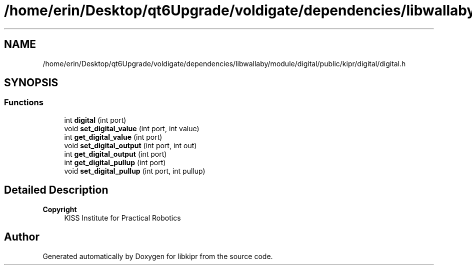 .TH "/home/erin/Desktop/qt6Upgrade/voldigate/dependencies/libwallaby/module/digital/public/kipr/digital/digital.h" 3 "Wed Sep 4 2024" "Version 1.0.0" "libkipr" \" -*- nroff -*-
.ad l
.nh
.SH NAME
/home/erin/Desktop/qt6Upgrade/voldigate/dependencies/libwallaby/module/digital/public/kipr/digital/digital.h
.SH SYNOPSIS
.br
.PP
.SS "Functions"

.in +1c
.ti -1c
.RI "int \fBdigital\fP (int port)"
.br
.ti -1c
.RI "void \fBset_digital_value\fP (int port, int value)"
.br
.ti -1c
.RI "int \fBget_digital_value\fP (int port)"
.br
.ti -1c
.RI "void \fBset_digital_output\fP (int port, int out)"
.br
.ti -1c
.RI "int \fBget_digital_output\fP (int port)"
.br
.ti -1c
.RI "int \fBget_digital_pullup\fP (int port)"
.br
.ti -1c
.RI "void \fBset_digital_pullup\fP (int port, int pullup)"
.br
.in -1c
.SH "Detailed Description"
.PP 

.PP
\fBCopyright\fP
.RS 4
KISS Institute for Practical Robotics 
.RE
.PP

.SH "Author"
.PP 
Generated automatically by Doxygen for libkipr from the source code\&.
